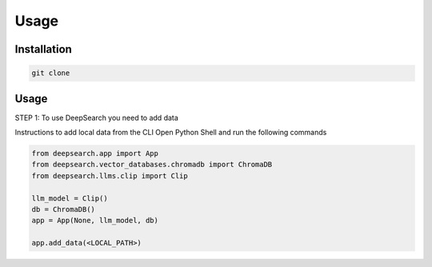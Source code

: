 Usage
=====

Installation
------------

.. code-block:: console

    git clone


Usage
------------

STEP 1: To use DeepSearch you need to add data

Instructions to add local data from the CLI
Open Python Shell and run the following commands

.. code-block:: console

    from deepsearch.app import App
    from deepsearch.vector_databases.chromadb import ChromaDB
    from deepsearch.llms.clip import Clip

    llm_model = Clip()
    db = ChromaDB()
    app = App(None, llm_model, db)

    app.add_data(<LOCAL_PATH>)
